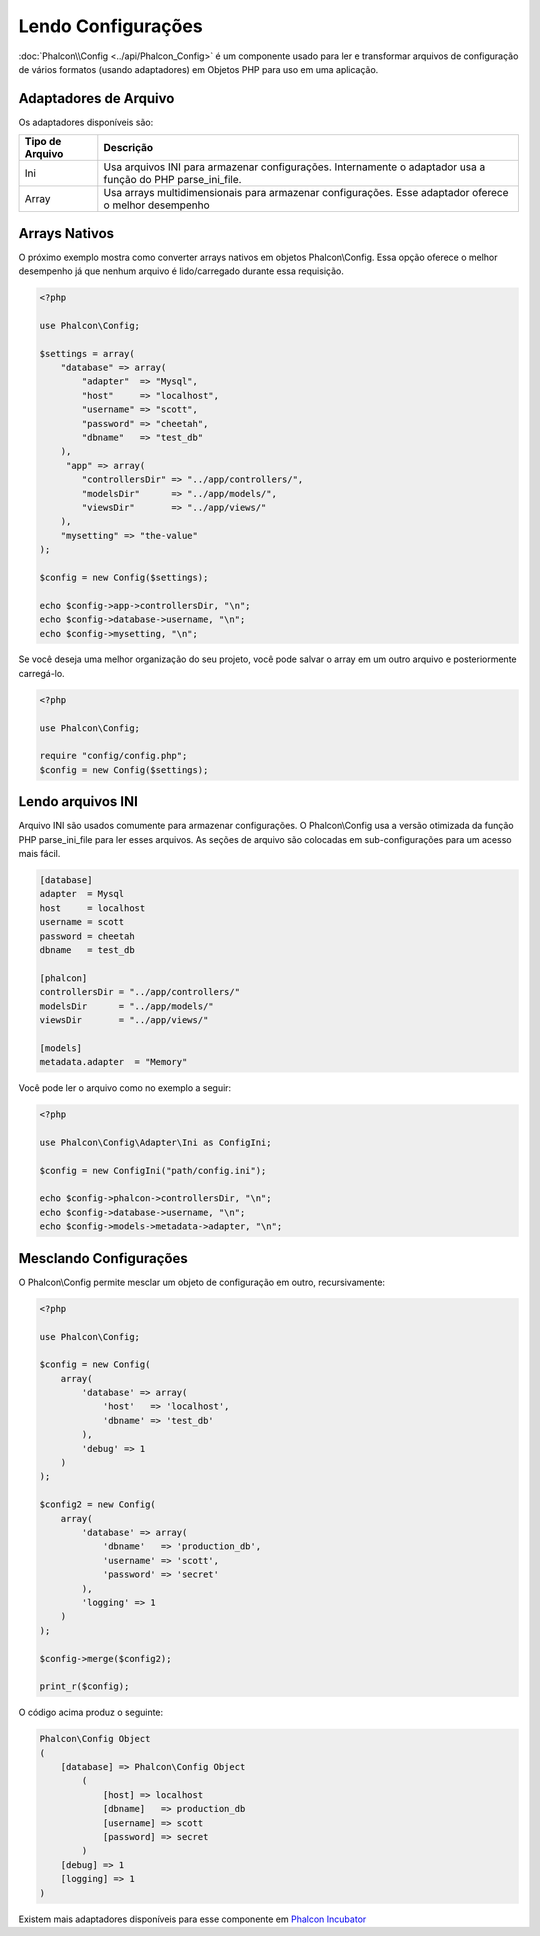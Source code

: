 Lendo Configurações
===================

:doc:`Phalcon\\Config <../api/Phalcon_Config>` é um componente usado para ler e transformar arquivos de configuração de vários formatos (usando adaptadores) em Objetos PHP para uso em uma aplicação.

Adaptadores de Arquivo
----------------------
Os adaptadores disponíveis são:

+-----------------+-------------------------------------------------------------------------------------------------------------+
| Tipo de Arquivo | Descrição                                                                                                   |
+=================+=============================================================================================================+
| Ini             | Usa arquivos INI para armazenar configurações. Internamente o adaptador usa a função do PHP parse_ini_file. |
+-----------------+-------------------------------------------------------------------------------------------------------------+
| Array           | Usa arrays multidimensionais para armazenar configurações. Esse adaptador oferece o melhor desempenho       |
+-----------------+-------------------------------------------------------------------------------------------------------------+

Arrays Nativos
--------------
O próximo exemplo mostra como converter arrays nativos em objetos Phalcon\\Config. Essa opção oferece o melhor desempenho já que nenhum arquivo é lido/carregado durante essa requisição.

.. code-block:: php

    <?php

    use Phalcon\Config;

    $settings = array(
        "database" => array(
            "adapter"  => "Mysql",
            "host"     => "localhost",
            "username" => "scott",
            "password" => "cheetah",
            "dbname"   => "test_db"
        ),
         "app" => array(
            "controllersDir" => "../app/controllers/",
            "modelsDir"      => "../app/models/",
            "viewsDir"       => "../app/views/"
        ),
        "mysetting" => "the-value"
    );

    $config = new Config($settings);

    echo $config->app->controllersDir, "\n";
    echo $config->database->username, "\n";
    echo $config->mysetting, "\n";

Se você deseja uma melhor organização do seu projeto, você pode salvar o array em um outro arquivo e posteriormente carregá-lo.

.. code-block:: php

    <?php

    use Phalcon\Config;

    require "config/config.php";
    $config = new Config($settings);

Lendo arquivos INI
------------------
Arquivo INI são usados comumente para armazenar configurações. O Phalcon\\Config usa a versão otimizada da função PHP parse_ini_file para ler esses arquivos. As seções de arquivo são colocadas em sub-configurações para um acesso mais fácil.

.. code-block:: ini

    [database]
    adapter  = Mysql
    host     = localhost
    username = scott
    password = cheetah
    dbname   = test_db

    [phalcon]
    controllersDir = "../app/controllers/"
    modelsDir      = "../app/models/"
    viewsDir       = "../app/views/"

    [models]
    metadata.adapter  = "Memory"

Você pode ler o arquivo como no exemplo a seguir:

.. code-block:: php

    <?php

    use Phalcon\Config\Adapter\Ini as ConfigIni;

    $config = new ConfigIni("path/config.ini");

    echo $config->phalcon->controllersDir, "\n";
    echo $config->database->username, "\n";
    echo $config->models->metadata->adapter, "\n";

Mesclando Configurações
-----------------------
O Phalcon\\Config permite mesclar um objeto de configuração em outro, recursivamente:

.. code-block:: php

    <?php

    use Phalcon\Config;

    $config = new Config(
        array(
            'database' => array(
                'host'   => 'localhost',
                'dbname' => 'test_db'
            ),
            'debug' => 1
        )
    );

    $config2 = new Config(
        array(
            'database' => array(
                'dbname'   => 'production_db',
                'username' => 'scott',
                'password' => 'secret'
            ),
            'logging' => 1
        )
    );

    $config->merge($config2);

    print_r($config);

O código acima produz o seguinte:

.. code-block:: html

    Phalcon\Config Object
    (
        [database] => Phalcon\Config Object
            (
                [host] => localhost
                [dbname]   => production_db
                [username] => scott
                [password] => secret
            )
        [debug] => 1
        [logging] => 1
    )

Existem mais adaptadores disponíveis para esse componente em `Phalcon Incubator <https://github.com/phalcon/incubator>`_
